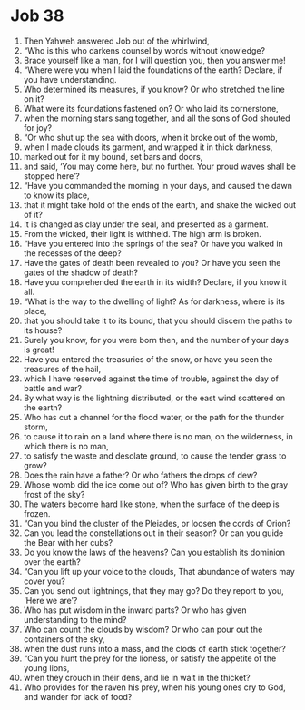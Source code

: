 ﻿
* Job 38
1. Then Yahweh answered Job out of the whirlwind, 
2. “Who is this who darkens counsel by words without knowledge? 
3. Brace yourself like a man, for I will question you, then you answer me! 
4. “Where were you when I laid the foundations of the earth? Declare, if you have understanding. 
5. Who determined its measures, if you know? Or who stretched the line on it? 
6. What were its foundations fastened on? Or who laid its cornerstone, 
7. when the morning stars sang together, and all the sons of God shouted for joy? 
8. “Or who shut up the sea with doors, when it broke out of the womb, 
9. when I made clouds its garment, and wrapped it in thick darkness, 
10. marked out for it my bound, set bars and doors, 
11. and said, ‘You may come here, but no further. Your proud waves shall be stopped here’? 
12. “Have you commanded the morning in your days, and caused the dawn to know its place, 
13. that it might take hold of the ends of the earth, and shake the wicked out of it? 
14. It is changed as clay under the seal, and presented as a garment. 
15. From the wicked, their light is withheld. The high arm is broken. 
16. “Have you entered into the springs of the sea? Or have you walked in the recesses of the deep? 
17. Have the gates of death been revealed to you? Or have you seen the gates of the shadow of death? 
18. Have you comprehended the earth in its width? Declare, if you know it all. 
19. “What is the way to the dwelling of light? As for darkness, where is its place, 
20. that you should take it to its bound, that you should discern the paths to its house? 
21. Surely you know, for you were born then, and the number of your days is great! 
22. Have you entered the treasuries of the snow, or have you seen the treasures of the hail, 
23. which I have reserved against the time of trouble, against the day of battle and war? 
24. By what way is the lightning distributed, or the east wind scattered on the earth? 
25. Who has cut a channel for the flood water, or the path for the thunder storm, 
26. to cause it to rain on a land where there is no man, on the wilderness, in which there is no man, 
27. to satisfy the waste and desolate ground, to cause the tender grass to grow? 
28. Does the rain have a father? Or who fathers the drops of dew? 
29. Whose womb did the ice come out of? Who has given birth to the gray frost of the sky? 
30. The waters become hard like stone, when the surface of the deep is frozen. 
31. “Can you bind the cluster of the Pleiades, or loosen the cords of Orion? 
32. Can you lead the constellations out in their season? Or can you guide the Bear with her cubs? 
33. Do you know the laws of the heavens? Can you establish its dominion over the earth? 
34. “Can you lift up your voice to the clouds, That abundance of waters may cover you? 
35. Can you send out lightnings, that they may go? Do they report to you, ‘Here we are’? 
36. Who has put wisdom in the inward parts? Or who has given understanding to the mind? 
37. Who can count the clouds by wisdom? Or who can pour out the containers of the sky, 
38. when the dust runs into a mass, and the clods of earth stick together? 
39. “Can you hunt the prey for the lioness, or satisfy the appetite of the young lions, 
40. when they crouch in their dens, and lie in wait in the thicket? 
41. Who provides for the raven his prey, when his young ones cry to God, and wander for lack of food? 
